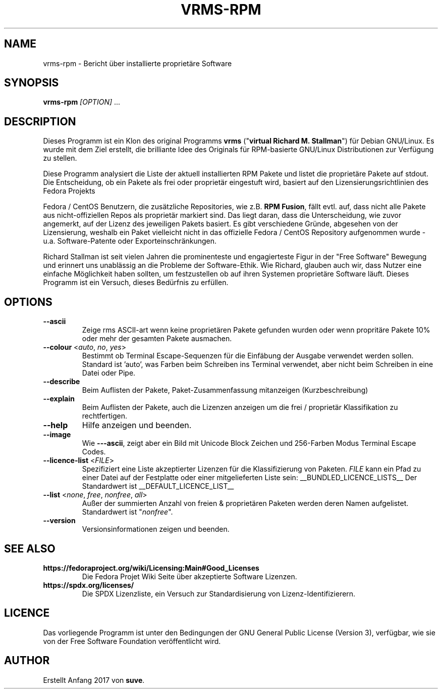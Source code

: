 .TH VRMS-RPM 1 "2018-05-18"
.SH NAME
vrms-rpm - Bericht über installierte proprietäre Software

.SH SYNOPSIS
\fBvrms-rpm\fR \fI[OPTION]\fR ...

.SH DESCRIPTION
Dieses Programm ist ein Klon des original Programms
\fBvrms\fR ("\fBvirtual Richard M. Stallman\fR")
für Debian GNU/Linux. Es wurde mit dem Ziel erstellt, die brilliante 
Idee des Originals für RPM-basierte GNU/Linux Distributionen zur Verfügung 
zu stellen.
.PP
Diese Programm analysiert die Liste der aktuell installierten RPM Pakete und listet
die proprietäre Pakete auf stdout. Die Entscheidung, ob ein Pakete als frei oder
proprietär eingestuft wird, basiert auf den Lizensierungsrichtlinien des Fedora Projekts
.PP
Fedora / CentOS Benutzern, die zusätzliche Repositories, wie z.B. \fBRPM Fusion\fR,
fällt evtl. auf, dass nicht alle Pakete aus nicht-offiziellen Repos als proprietär
markiert sind. Das liegt daran, dass die Unterscheidung, wie zuvor angemerkt, auf
der Lizenz des jeweiligen Pakets basiert. Es gibt verschiedene Gründe, abgesehen von
der Lizensierung, weshalb ein Paket vielleicht nicht in das offizielle Fedora / CentOS
Repository aufgenommen wurde - u.a. Software-Patente oder Exporteinschränkungen.
.PP
Richard Stallman ist seit vielen Jahren die prominenteste und engagierteste
Figur in der "Free Software" Bewegung und erinnert uns unablässig an die Probleme
der Software-Ethik. Wie Richard, glauben auch wir, dass Nutzer eine einfache
Möglichkeit haben sollten, um festzustellen ob auf ihren Systemen proprietäre
Software läuft.
Dieses Programm ist ein Versuch, dieses Bedürfnis zu erfüllen.
.SH OPTIONS
.TP
\fB\-\-ascii\fR
Zeige rms ASCII-art wenn keine proprietären Pakete gefunden
wurden oder wenn propritäre Pakete 10% oder mehr der gesamten
Pakete ausmachen.

.TP
\fB\-\-colour\fR <\fIauto\fR, \fIno\fR, \fIyes\fR>
Bestimmt ob Terminal Escape-Sequenzen für die Einfäbung der Ausgabe
verwendet werden sollen. Standard ist 'auto', was Farben beim Schreiben
ins Terminal verwendet, aber nicht beim Schreiben in eine Datei oder Pipe.

.TP
\fB\-\-describe\fR
Beim Auflisten der Pakete, Paket-Zusammenfassung mitanzeigen (Kurzbeschreibung)

.TP
\fB\-\-explain\fR
Beim Auflisten der Pakete, auch die Lizenzen anzeigen
um die frei / proprietär Klassifikation zu rechtfertigen.

.TP
\fB\-\-help\fR
Hilfe anzeigen und beenden.

.TP
\fB\-\-image\fR
Wie \fB-\--ascii\fR, zeigt aber ein Bild mit Unicode Block Zeichen
und 256-Farben Modus Terminal Escape Codes.

.TP
\fB\-\-licence\-list\fR <\fIFILE\fR>
Spezifiziert eine Liste akzeptierter Lizenzen für die Klassifizierung von Paketen. 
\fIFILE\fR kann ein Pfad zu einer Datei auf der Festplatte oder einer mitgelieferten 
Liste sein:
__BUNDLED_LICENCE_LISTS__
Der Standardwert ist
__DEFAULT_LICENCE_LIST__

.TP
\fB\-\-list\fR <\fInone\fR, \fIfree\fR, \fInonfree\fR, \fIall\fR>
Außer der summierten Anzahl von freien & proprietären Paketen
werden deren Namen aufgelistet. Standardwert ist "\fInonfree\fR".

.TP
\fB\-\-version\fR
Versionsinformationen zeigen und beenden.

.SH SEE ALSO
.TP
\fBhttps://fedoraproject.org/wiki/Licensing:Main#Good_Licenses\fR
Die Fedora Projet Wiki Seite über akzeptierte Software Lizenzen.

.TP
\fBhttps://spdx.org/licenses/\fR
Die SPDX Lizenzliste, ein Versuch zur Standardisierung von Lizenz-Identifizierern.

.SH LICENCE
Das vorliegende Programm ist unter den Bedingungen der GNU General Public
License (Version 3), verfügbar, wie sie von der Free Software Foundation 
veröffentlicht wird.  

.SH AUTHOR
Erstellt Anfang 2017 von \fBsuve\fR.
